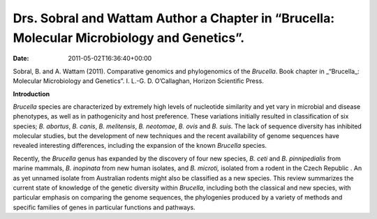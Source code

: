 ===========================================================================================
Drs. Sobral and Wattam Author a Chapter in “Brucella: Molecular Microbiology and Genetics”.
===========================================================================================


:date:   2011-05-02T16:36:40+00:00

Sobral, B. and A. Wattam (2011). Comparative genomics and phylogenomics
of the *Brucella*. Book chapter in \_“Brucella_: Molecular Microbiology
and Genetics”. I. L.-G. D. O’Callaghan, Horizon Scientific Press.

**Introduction**

*Brucella* species are characterized by extremely high levels of
nucleotide similarity and yet vary in microbial and disease phenotypes,
as well as in pathogenicity and host preference. These variations
initially resulted in classification of six species; *B. abortus*, *B.
canis*, *B. melitensis*, *B. neotomae*, *B. ovis* and *B. suis*. The
lack of sequence diversity has inhibited molecular studies, but the
development of new techniques and the recent availability of genome
sequences have revealed interesting differences, including the expansion
of the known *Brucella* species.

Recently, the *Brucella* genus has expanded by the discovery of four new
species, *B. ceti* and *B. pinnipedialis* from marine mammals, *B.
inopinata* from new human isolates, and *B. microti,* isolated from a
rodent in the Czech Republic . An as yet unnamed isolate from Australian
rodents might also be classified as a new species. This review
summarizes the current state of knowledge of the genetic diversity
within *Brucella*, including both the classical and new species, with
particular emphasis on comparing the genome sequences, the phylogenies
produced by a variety of methods and specific families of genes in
particular functions and pathways.
